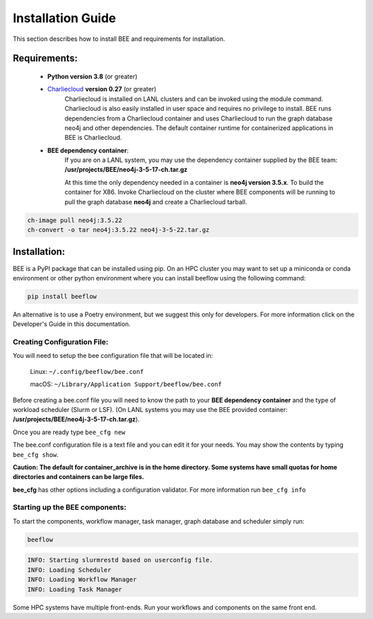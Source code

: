 Installation Guide
******************

This section describes how to install BEE and requirements for installation.

Requirements:
=============

    * **Python version 3.8** (or greater)

    * `Charliecloud <https://hpc.github.io/charliecloud/>`_ **version 0.27** (or greater)
        Charliecloud is installed on LANL clusters and can be invoked using the module command. Charliecloud is also easily installed in user space and requires no privilege to install. BEE runs dependencies from a Charliecloud container and uses Charliecloud to run the graph database neo4j and other dependencies. The default container runtime for containerized applications in BEE is Charliecloud.


    * **BEE dependency container**:
        If you are on a LANL system, you may use the dependency container supplied by the BEE team: **/usr/projects/BEE/neo4j-3-5-17-ch.tar.gz**

        At this time the only dependency needed in a container is **neo4j version 3.5.x**. To build the container for X86. Invoke Charliecloud on the cluster where BEE components will be running to pull the graph database **neo4j** and create a Charliecloud tarball.


.. code-block::

        ch-image pull neo4j:3.5.22
        ch-convert -o tar neo4j:3.5.22 neo4j-3-5-22.tar.gz

..

Installation:
=============

BEE is a PyPI package that can be installed using pip. On an HPC cluster you may want to set up a miniconda or conda environment or other python environment where you can install beeflow using the following command:

.. code-block::

    pip install beeflow

An alternative is to use a Poetry environment, but we suggest this only for developers.
For more information click on the Developer's Guide in this documentation.

Creating Configuration File:
----------------------------
You will need to setup the bee configuration file that will be located in:

    Linux:  ``~/.config/beeflow/bee.conf``

    macOS:  ``~/Library/Application Support/beeflow/bee.conf``

Before creating a bee.conf file you will need to know the path to your **BEE dependency container** and the type of workload scheduler (Slurm or LSF). (On LANL systems you may use the BEE provided container: **/usr/projects/BEE/neo4j-3-5-17-ch.tar.gz**).

Once you are ready type ``bee_cfg new``

The bee.conf configuration file is a text file and you can edit it for your needs. You may show the contents by typing ``bee_cfg show``.


**Caution: The default for container_archive is in the home directory. Some systems have small quotas for home directories and containers can be large files.**

**bee_cfg** has other options including a configuration validator. For more information run ``bee_cfg info``

Starting up the BEE components:
-------------------------------

To start the components, workflow manager, task manager, graph database and scheduler
simply run:

.. code-block::

    beeflow

.. code-block::

    INFO: Starting slurmrestd based on userconfig file.
    INFO: Loading Scheduler
    INFO: Loading Workflow Manager
    INFO: Loading Task Manager


Some HPC systems have multiple front-ends. Run your workflows and components on the same front end.




